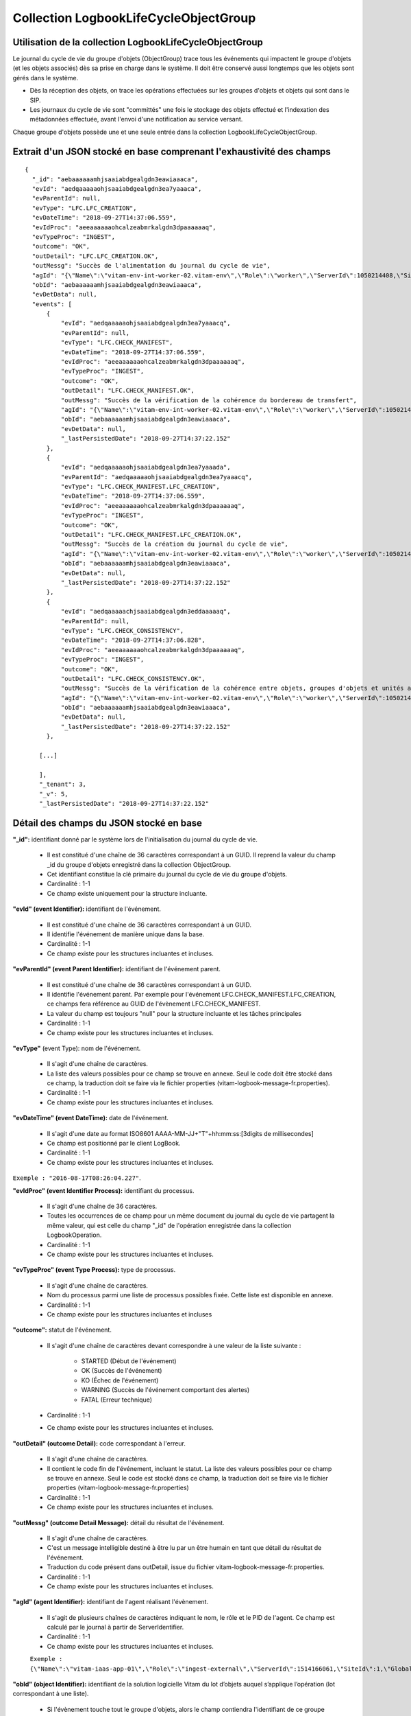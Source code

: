 Collection LogbookLifeCycleObjectGroup
######################################

Utilisation de la collection LogbookLifeCycleObjectGroup
========================================================

Le journal du cycle de vie du groupe d'objets (ObjectGroup) trace tous les événements qui impactent le groupe d'objets (et les objets associés) dès sa prise en charge dans le système. Il doit être conservé aussi longtemps que les objets sont gérés dans le système.

- Dès la réception des objets, on trace les opérations effectuées sur les groupes d'objets et objets qui sont dans le SIP.
- Les journaux du cycle de vie sont "committés" une fois le stockage des objets effectué et l'indexation des métadonnées effectuée, avant l'envoi d'une notification au service versant.

Chaque groupe d'objets possède une et une seule entrée dans la collection LogbookLifeCycleObjectGroup.

Extrait d'un JSON stocké en base comprenant l'exhaustivité des champs
=====================================================================

::

  {
    "_id": "aebaaaaaamhjsaaiabdgealgdn3eawiaaaca",
    "evId": "aedqaaaaaohjsaaiabdgealgdn3ea7yaaaca",
    "evParentId": null,
    "evType": "LFC.LFC_CREATION",
    "evDateTime": "2018-09-27T14:37:06.559",
    "evIdProc": "aeeaaaaaaohcalzeabmrkalgdn3dpaaaaaaq",
    "evTypeProc": "INGEST",
    "outcome": "OK",
    "outDetail": "LFC.LFC_CREATION.OK",
    "outMessg": "Succès de l'alimentation du journal du cycle de vie",
    "agId": "{\"Name\":\"vitam-env-int-worker-02.vitam-env\",\"Role\":\"worker\",\"ServerId\":1050214408,\"SiteId\":1,\"GlobalPlatformId\":244908040}",
    "obId": "aebaaaaaamhjsaaiabdgealgdn3eawiaaaca",
    "evDetData": null,
    "events": [
        {
            "evId": "aedqaaaaaohjsaaiabdgealgdn3ea7yaaacq",
            "evParentId": null,
            "evType": "LFC.CHECK_MANIFEST",
            "evDateTime": "2018-09-27T14:37:06.559",
            "evIdProc": "aeeaaaaaaohcalzeabmrkalgdn3dpaaaaaaq",
            "evTypeProc": "INGEST",
            "outcome": "OK",
            "outDetail": "LFC.CHECK_MANIFEST.OK",
            "outMessg": "Succès de la vérification de la cohérence du bordereau de transfert",
            "agId": "{\"Name\":\"vitam-env-int-worker-02.vitam-env\",\"Role\":\"worker\",\"ServerId\":1050214408,\"SiteId\":1,\"GlobalPlatformId\":244908040}",
            "obId": "aebaaaaaamhjsaaiabdgealgdn3eawiaaaca",
            "evDetData": null,
            "_lastPersistedDate": "2018-09-27T14:37:22.152"
        },
        {
            "evId": "aedqaaaaaohjsaaiabdgealgdn3ea7yaaada",
            "evParentId": "aedqaaaaaohjsaaiabdgealgdn3ea7yaaacq",
            "evType": "LFC.CHECK_MANIFEST.LFC_CREATION",
            "evDateTime": "2018-09-27T14:37:06.559",
            "evIdProc": "aeeaaaaaaohcalzeabmrkalgdn3dpaaaaaaq",
            "evTypeProc": "INGEST",
            "outcome": "OK",
            "outDetail": "LFC.CHECK_MANIFEST.LFC_CREATION.OK",
            "outMessg": "Succès de la création du journal du cycle de vie",
            "agId": "{\"Name\":\"vitam-env-int-worker-02.vitam-env\",\"Role\":\"worker\",\"ServerId\":1050214408,\"SiteId\":1,\"GlobalPlatformId\":244908040}",
            "obId": "aebaaaaaamhjsaaiabdgealgdn3eawiaaaca",
            "evDetData": null,
            "_lastPersistedDate": "2018-09-27T14:37:22.152"
        },
        {
            "evId": "aedqaaaaachjsaaiabdgealgdn3eddaaaaaq",
            "evParentId": null,
            "evType": "LFC.CHECK_CONSISTENCY",
            "evDateTime": "2018-09-27T14:37:06.828",
            "evIdProc": "aeeaaaaaaohcalzeabmrkalgdn3dpaaaaaaq",
            "evTypeProc": "INGEST",
            "outcome": "OK",
            "outDetail": "LFC.CHECK_CONSISTENCY.OK",
            "outMessg": "Succès de la vérification de la cohérence entre objets, groupes d'objets et unités archivistiques",
            "agId": "{\"Name\":\"vitam-env-int-worker-02.vitam-env\",\"Role\":\"worker\",\"ServerId\":1050214408,\"SiteId\":1,\"GlobalPlatformId\":244908040}",
            "obId": "aebaaaaaamhjsaaiabdgealgdn3eawiaaaca",
            "evDetData": null,
            "_lastPersistedDate": "2018-09-27T14:37:22.152"
        },

      [...]

      ],
      "_tenant": 3,
      "_v": 5,
      "_lastPersistedDate": "2018-09-27T14:37:22.152"


Détail des champs du JSON stocké en base
========================================

**"_id":** identifiant donné par le système lors de l'initialisation du journal du cycle de vie.

    * Il est constitué d'une chaîne de 36 caractères correspondant à un GUID. Il reprend la valeur du champ _id du groupe d'objets enregistré dans la collection ObjectGroup.
    * Cet identifiant constitue la clé primaire du journal du cycle de vie du groupe d'objets.
    * Cardinalité : 1-1
    * Ce champ existe uniquement pour la structure incluante.

**"evId" (event Identifier):** identifiant de l'événement.

    * Il est constitué d'une chaîne de 36 caractères correspondant à un GUID.
    * Il identifie l'événement de manière unique dans la base.
    * Cardinalité : 1-1
    * Ce champ existe pour les structures incluantes et incluses.

**"evParentId" (event Parent Identifier):** identifiant de l'événement parent.

    * Il est constitué d'une chaîne de 36 caractères correspondant à un GUID.
    * Il identifie l'événement parent. Par exemple pour l'événement LFC.CHECK_MANIFEST.LFC_CREATION, ce champs fera référence au GUID de l'évènement LFC.CHECK_MANIFEST.
    * La valeur du champ est toujours "null" pour la structure incluante et les tâches principales
    * Cardinalité : 1-1
    * Ce champ existe pour les structures incluantes et incluses.

**"evType"** (event Type): nom de l'événement.

    * Il s'agit d'une chaîne de caractères.
    * La liste des valeurs possibles pour ce champ se trouve en annexe. Seul le code doit être stocké dans ce champ, la traduction doit se faire via le fichier properties (vitam-logbook-message-fr.properties).
    * Cardinalité : 1-1
    * Ce champ existe pour les structures incluantes et incluses.

**"evDateTime" (event DateTime):** date de l'événement.

    * Il s'agit d'une date au format ISO8601 AAAA-MM-JJ+"T"+hh:mm:ss:[3digits de millisecondes]
    * Ce champ est positionné par le client LogBook.
    * Cardinalité : 1-1
    * Ce champ existe pour les structures incluantes et incluses.
``Exemple : "2016-08-17T08:26:04.227"``.


**"evIdProc" (event Identifier Process):** identifiant du processus.

    * Il s'agit d'une chaîne de 36 caractères.
    * Toutes les occurrences de ce champ pour un même document du journal du cycle de vie partagent la même valeur, qui est celle du champ "_id" de l'opération enregistrée dans la collection LogbookOperation.
    * Cardinalité : 1-1
    * Ce champ existe pour les structures incluantes et incluses.

**"evTypeProc" (event Type Process):** type de processus.

    * Il s'agit d'une chaîne de caractères.
    * Nom du processus parmi une liste de processus possibles fixée. Cette liste est disponible en annexe.
    * Cardinalité : 1-1
    * Ce champ existe pour les structures incluantes et incluses

**"outcome":** statut de l'événement.

    * Il s'agit d'une chaîne de caractères devant correspondre à une valeur de la liste suivante :

    	- STARTED (Début de l'événement)
    	- OK (Succès de l'événement)
    	- KO (Échec de l'événement)
    	- WARNING (Succès de l'événement comportant des alertes)
    	- FATAL (Erreur technique)

    * Cardinalité : 1-1
    * Ce champ existe pour les structures incluantes et incluses.

**"outDetail" (outcome Detail):** code correspondant à l'erreur.

    * Il s'agit d'une chaîne de caractères.
    * Il contient le code fin de l'événement, incluant le statut. La liste des valeurs possibles pour ce champ se trouve en annexe. Seul le code est stocké dans ce champ, la traduction doit se faire via le fichier properties (vitam-logbook-message-fr.properties)
    * Cardinalité : 1-1
    * Ce champ existe pour les structures incluantes et incluses.

**"outMessg" (outcome Detail Message):** détail du résultat de l'événement.

    * Il s'agit d'une chaîne de caractères.
    * C'est un message intelligible destiné à être lu par un être humain en tant que détail du résultat de l'événement.
    * Traduction du code présent dans outDetail, issue du fichier vitam-logbook-message-fr.properties.
    * Cardinalité : 1-1
    * Ce champ existe pour les structures incluantes et incluses.

**"agId" (agent Identifier):** identifiant de l'agent réalisant l'évènement.

    * Il s'agit de plusieurs chaînes de caractères indiquant le nom, le rôle et le PID de l'agent. Ce champ est calculé par le journal à partir de ServerIdentifier.
    * Cardinalité : 1-1
    * Ce champ existe pour les structures incluantes et incluses.
    ``Exemple : {\"Name\":\"vitam-iaas-app-01\",\"Role\":\"ingest-external\",\"ServerId\":1514166061,\"SiteId\":1,\"GlobalPlatformId\":171988781}``

**"obId" (object Identifier):** identifiant de la solution logicielle Vitam du lot d’objets auquel s’applique l’opération (lot correspondant à une liste).

    * Si l'évènement touche tout le groupe d'objets, alors le champ contiendra l'identifiant de ce groupe d'objets. S'il ne touche qu'un seul objet du groupe d'objets, alors il ne contiendra que celui de l'objet en question.
    * Cardinalité : 1-1
    * Ce champ existe pour les structures incluantes et incluses.

**"evDetData" (event Detail Data):** détails des données de l'événement.

    * Donne plus de détails sur l'événement.
    * Par exemple, pour l'événement LFC.CHECK_DIGEST, lorsque l'empreinte d'un objet inscrite dans le bordereau n'est pas calculée en SHA512, ce champ précise l'empreinte d'origine et celle réalisée ensuite par la solution logicielle Vitam. Dans la structure incluse correspondant à cet événement, il contient un JSON composé des champs suivants :

    	- MessageDigest : empreinte de l'objet dans le bordereau de transfert. Chaîne de caractères, reprenant le champ "MessageDigest" du message ArchiveTransfer.
    	- Algorithm : algorithme de hachage utilisé dans le bordereau. Chaîne de caractères, reprenant l'attribut de champ "MessageDigest" du message ArchiveTransfer.
    	- SystemMessageDigest : empreinte de l'objet réalisée par la solution logicielle Vitam. Chaîne de caractères.
    	- SystemAlgorithm : algorithme de hachage utilisé par la solution logicielle Vitam. Chaîne de caractères.

    * Cardinalité : 1-1
    * Ce champ existe pour les structures incluantes et incluses.

**"events":** tableau de structure.

    * Pour la structure incluante, le tableau contient n structures incluses dans l'ordre des événements (date)
    * Cardinalité : 1-1
    * S'agissant d'un tableau, les structures incluses ont pour cardinalité 1-n.
    * Ce champ existe uniquement pour la structure incluante.

**"_tenant":** identifiant du tenant.

    * Il s'agit d'un entier.
    * Cardinalité : 1-1

**"_v":** version de l'enregistrement décrit.

    * Il s'agit d'un entier.
    * Cardinalité : 1-1
    * Ce champ existe pour les structures incluantes et incluses. Si le numéro est supérieur à 0, alors il s'agit du numéro de version de l'enregistrement.

**"_lastPersistedDate":** date technique de sauvegarde en base.

    * Il s'agit d'une date au format ISO8601 AAAA-MM-JJ+"T"+hh:mm:ss:[3digits de millisecondes]
    * Elle est renseignée par le serveur Logbook.
      ``Exemple : "2016-08-17T08:26:04.227"``
    * Cardinalité : 1-1
    * Ce champ existe uniquement pour la structure incluante.

Champs présents dans les events
===============================

    * evId
    * evParentId
    * evType
    * evDateTime
    * evIdProc
    * evTypeProc
    * outcome
    * outDetail
    * outMessg
    * agId
    * obId
    * evDetData
    * LastPersistedDate
